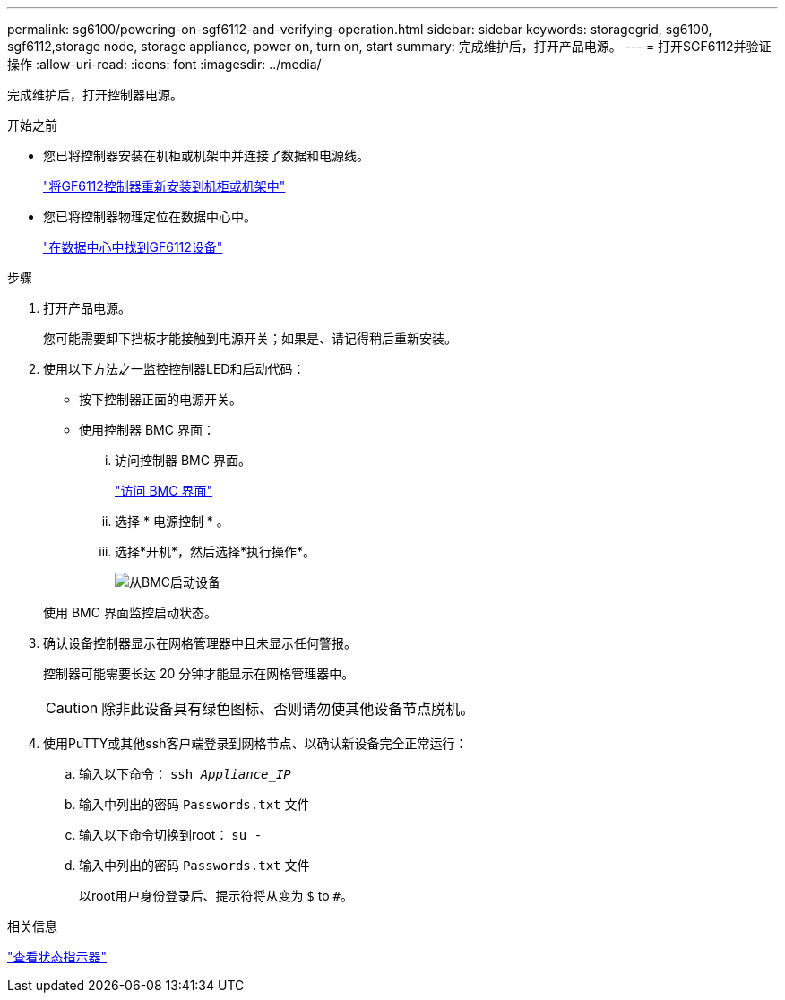 ---
permalink: sg6100/powering-on-sgf6112-and-verifying-operation.html 
sidebar: sidebar 
keywords: storagegrid, sg6100, sgf6112,storage node, storage appliance, power on, turn on, start 
summary: 完成维护后，打开产品电源。 
---
= 打开SGF6112并验证操作
:allow-uri-read: 
:icons: font
:imagesdir: ../media/


[role="lead"]
完成维护后，打开控制器电源。

.开始之前
* 您已将控制器安装在机柜或机架中并连接了数据和电源线。
+
link:reinstalling-sgf6112-into-cabinet-or-rack.html["将GF6112控制器重新安装到机柜或机架中"]

* 您已将控制器物理定位在数据中心中。
+
link:locating-sgf6112-in-data-center.html["在数据中心中找到GF6112设备"]



.步骤
. 打开产品电源。
+
您可能需要卸下挡板才能接触到电源开关；如果是、请记得稍后重新安装。

. 使用以下方法之一监控控制器LED和启动代码：
+
** 按下控制器正面的电源开关。
** 使用控制器 BMC 界面：
+
... 访问控制器 BMC 界面。
+
link:../installconfig/accessing-bmc-interface.html["访问 BMC 界面"]

... 选择 * 电源控制 * 。
... 选择*开机*，然后选择*执行操作*。
+
image::../media/sgf6112_power_on_from_bmc.png[从BMC启动设备]

+
使用 BMC 界面监控启动状态。





. 确认设备控制器显示在网格管理器中且未显示任何警报。
+
控制器可能需要长达 20 分钟才能显示在网格管理器中。

+

CAUTION: 除非此设备具有绿色图标、否则请勿使其他设备节点脱机。

. 使用PuTTY或其他ssh客户端登录到网格节点、以确认新设备完全正常运行：
+
.. 输入以下命令： `ssh _Appliance_IP_`
.. 输入中列出的密码 `Passwords.txt` 文件
.. 输入以下命令切换到root： `su -`
.. 输入中列出的密码 `Passwords.txt` 文件
+
以root用户身份登录后、提示符将从变为 `$` to `#`。





.相关信息
link:../installconfig/viewing-status-indicators.html["查看状态指示器"]
